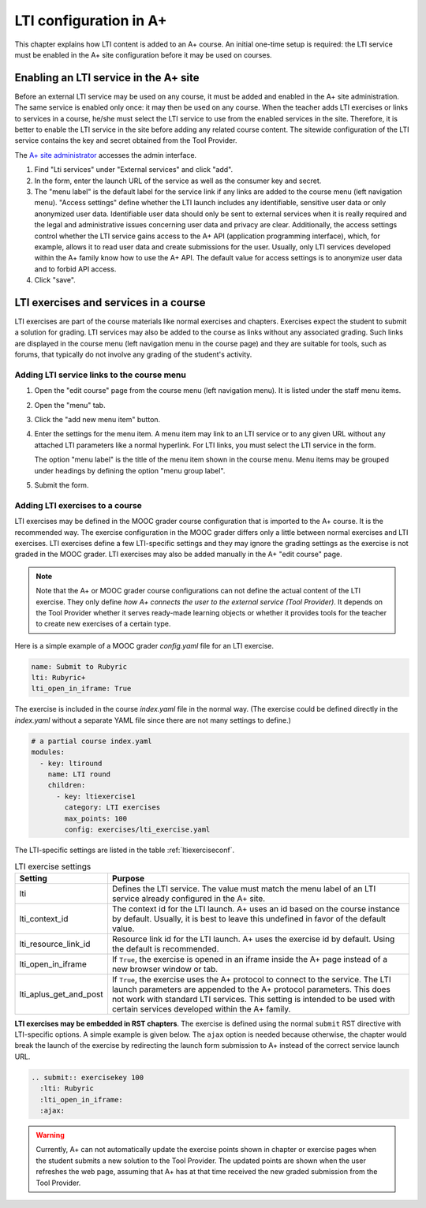 LTI configuration in A+
=======================

This chapter explains how LTI content is added to an A+ course. An initial
one-time setup is required: the LTI service must be enabled in the A+ site
configuration before it may be used on courses.


Enabling an LTI service in the A+ site
--------------------------------------

Before an external LTI service may be used on any course, it must be added and
enabled in the A+ site administration. The same service is enabled only once:
it may then be used on any course. When the teacher adds LTI exercises or links
to services in a course, he/she must select the LTI service to use from the
enabled services in the site. Therefore, it is better to enable the LTI service
in the site before adding any related course content. The sitewide
configuration of the LTI service contains the key and secret obtained from the
Tool Provider.

The `A+ site administrator <https://plus.cs.aalto.fi/admin/>`_ accesses the admin interface.

1. Find "Lti services" under "External services" and click "add".
2. In the form, enter the launch URL of the service as well as the consumer key
   and secret.
3. The "menu label" is the default label for the service link if any links are
   added to the course menu (left navigation menu). "Access settings" define
   whether the LTI launch includes any identifiable, sensitive user data or
   only anonymized user data. Identifiable user data should only be sent to
   external services when it is really required and the legal and administrative
   issues concerning user data and privacy are clear. Additionally, the access
   settings control whether the LTI service gains access to the A+ API
   (application programming interface), which, for example, allows it to read
   user data and create submissions for the user.
   Usually, only LTI services developed within the A+ family know how to use
   the A+ API. The default value for access settings is to anonymize user data
   and to forbid API access.
4. Click "save".


LTI exercises and services in a course
--------------------------------------

LTI exercises are part of the course materials like normal exercises and
chapters. Exercises expect the student to submit a solution for grading.
LTI services may also be added to the course as links without any associated
grading. Such links are displayed in the course menu (left navigation menu in
the course page) and they are suitable for tools, such as forums, that typically
do not involve any grading of the student's activity.


Adding LTI service links to the course menu
~~~~~~~~~~~~~~~~~~~~~~~~~~~~~~~~~~~~~~~~~~~

1. Open the "edit course" page from the course menu (left navigation menu).
   It is listed under the staff menu items.
2. Open the "menu" tab.
3. Click the "add new menu item" button.
4. Enter the settings for the menu item. A menu item may link to an LTI service
   or to any given URL without any attached LTI parameters like a normal
   hyperlink. For LTI links, you must select the LTI service in the form.
   
   The option "menu label" is the title of the menu item shown in the course
   menu. Menu items may be grouped under headings by defining the option
   "menu group label".
5. Submit the form.


Adding LTI exercises to a course
~~~~~~~~~~~~~~~~~~~~~~~~~~~~~~~~

LTI exercises may be defined in the MOOC grader course configuration that is
imported to the A+ course. It is the recommended way. The exercise configuration
in the MOOC grader differs only a little between normal exercises and LTI
exercises. LTI exercises define a few LTI-specific settings and they may ignore
the grading settings as the exercise is not graded in the MOOC grader.
LTI exercises may also be added manually in the A+ "edit course" page.

.. note::

  Note that the A+ or MOOC grader course configurations can not define the
  actual content of the LTI exercise. They only define
  *how A+ connects the user to the external service (Tool Provider)*.
  It depends on the Tool Provider whether it serves ready-made learning objects
  or whether it provides tools for the teacher to create new exercises of
  a certain type.

Here is a simple example of a MOOC grader *config.yaml* file for an LTI exercise.

.. code-block:: yaml

  name: Submit to Rubyric
  lti: Rubyric+
  lti_open_in_iframe: True


The exercise is included in the course *index.yaml* file in the normal way.
(The exercise could be defined directly in the *index.yaml* without a separate
YAML file since there are not many settings to define.)

.. code-block:: yaml

  # a partial course index.yaml
  modules:
    - key: ltiround
      name: LTI round
      children:
        - key: ltiexercise1
          category: LTI exercises
          max_points: 100
          config: exercises/lti_exercise.yaml


The LTI-specific settings are listed in the table :ref:`ltiexerciseconf`.

.. _ltiexerciseconf:

.. table:: LTI exercise settings
  :widths: auto
  :align: left

  ====================== ==========================================================
  Setting                Purpose
  ====================== ==========================================================
  lti                    Defines the LTI service. The value must match the menu
                         label of an LTI service already configured in the A+ site.
  lti_context_id         The context id for the LTI launch. A+ uses an id based on
                         the course instance by default. Usually, it is best to
                         leave this undefined in favor of the default value.
  lti_resource_link_id   Resource link id for the LTI launch. A+ uses the exercise
                         id by default. Using the default is recommended.
  lti_open_in_iframe     If ``True``, the exercise is opened in an iframe inside
                         the A+ page instead of a new browser window or tab.
  lti_aplus_get_and_post If ``True``, the exercise uses the A+ protocol to connect
                         to the service. The LTI launch parameters are appended to
                         the A+ protocol parameters. This does not work with
                         standard LTI services. This setting is intended to be
                         used with certain services developed within the A+ family.
  ====================== ==========================================================


**LTI exercises may be embedded in RST chapters**. The exercise is defined using
the normal ``submit`` RST directive with LTI-specific options. A simple example
is given below. The ``ajax`` option is needed because otherwise, the chapter
would break the launch of the exercise by redirecting the launch form submission
to A+ instead of the correct service launch URL.

.. code-block:: rst

  .. submit:: exercisekey 100
    :lti: Rubyric
    :lti_open_in_iframe:
    :ajax:


.. warning::

  Currently, A+ can not automatically update the exercise points shown in
  chapter or exercise pages when the student submits a new solution to the
  Tool Provider. The updated points are shown when the user refreshes the web
  page, assuming that A+ has at that time received the new graded submission
  from the Tool Provider.


